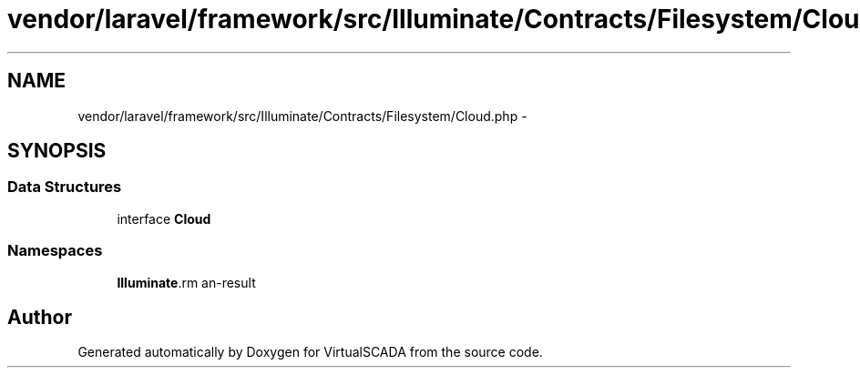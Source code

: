 .TH "vendor/laravel/framework/src/Illuminate/Contracts/Filesystem/Cloud.php" 3 "Tue Apr 14 2015" "Version 1.0" "VirtualSCADA" \" -*- nroff -*-
.ad l
.nh
.SH NAME
vendor/laravel/framework/src/Illuminate/Contracts/Filesystem/Cloud.php \- 
.SH SYNOPSIS
.br
.PP
.SS "Data Structures"

.in +1c
.ti -1c
.RI "interface \fBCloud\fP"
.br
.in -1c
.SS "Namespaces"

.in +1c
.ti -1c
.RI " \fBIlluminate\\Contracts\\Filesystem\fP"
.br
.in -1c
.SH "Author"
.PP 
Generated automatically by Doxygen for VirtualSCADA from the source code\&.
